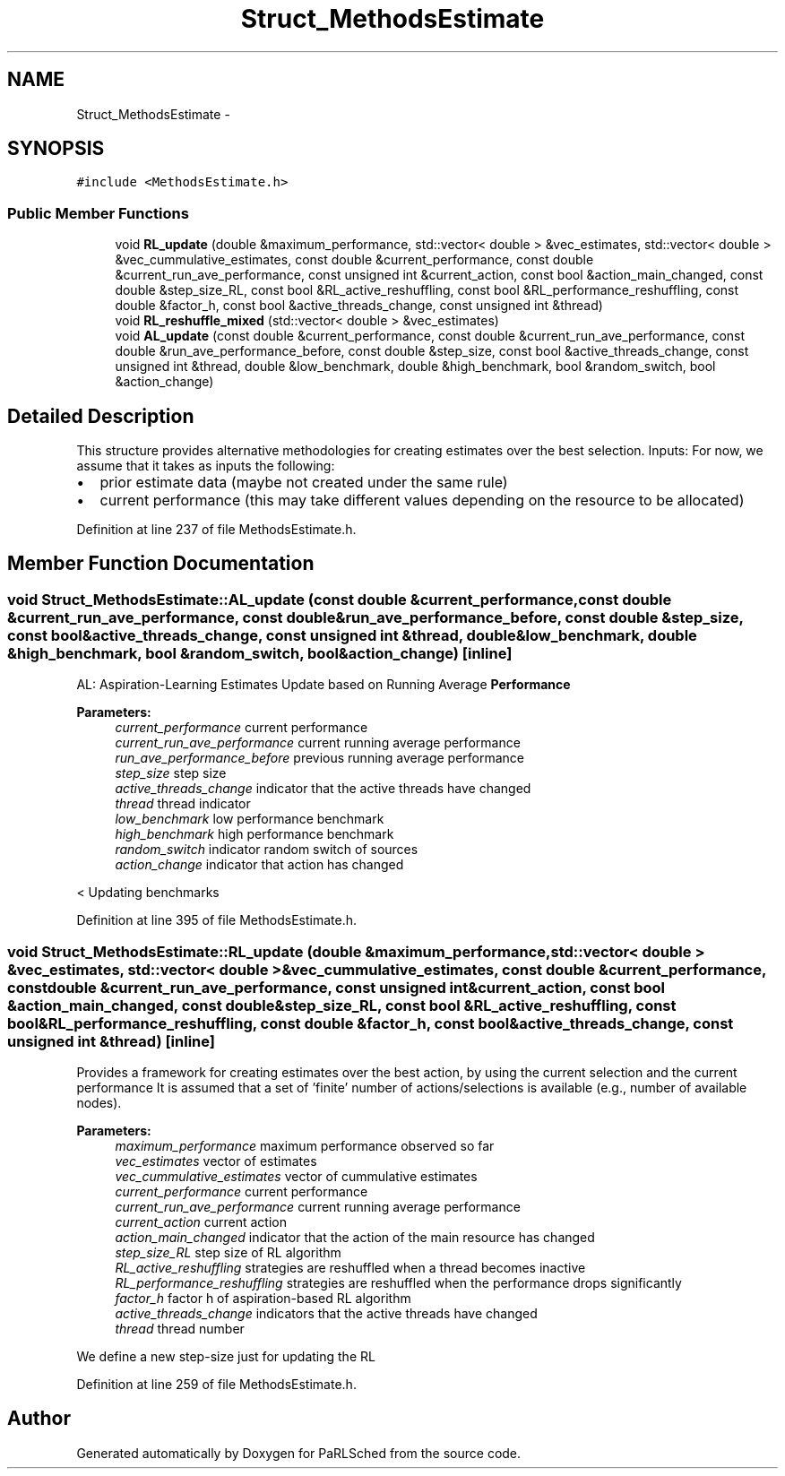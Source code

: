 .TH "Struct_MethodsEstimate" 3 "Tue Jan 18 2022" "PaRLSched" \" -*- nroff -*-
.ad l
.nh
.SH NAME
Struct_MethodsEstimate \- 
.SH SYNOPSIS
.br
.PP
.PP
\fC#include <MethodsEstimate\&.h>\fP
.SS "Public Member Functions"

.in +1c
.ti -1c
.RI "void \fBRL_update\fP (double &maximum_performance, std::vector< double > &vec_estimates, std::vector< double > &vec_cummulative_estimates, const double &current_performance, const double &current_run_ave_performance, const unsigned int &current_action, const bool &action_main_changed, const double &step_size_RL, const bool &RL_active_reshuffling, const bool &RL_performance_reshuffling, const double &factor_h, const bool &active_threads_change, const unsigned int &thread)"
.br
.ti -1c
.RI "void \fBRL_reshuffle_mixed\fP (std::vector< double > &vec_estimates)"
.br
.ti -1c
.RI "void \fBAL_update\fP (const double &current_performance, const double &current_run_ave_performance, const double &run_ave_performance_before, const double &step_size, const bool &active_threads_change, const unsigned int &thread, double &low_benchmark, double &high_benchmark, bool &random_switch, bool &action_change)"
.br
.in -1c
.SH "Detailed Description"
.PP 
This structure provides alternative methodologies for creating estimates over the best selection\&. Inputs: For now, we assume that it takes as inputs the following:
.IP "\(bu" 2
prior estimate data (maybe not created under the same rule)
.IP "\(bu" 2
current performance (this may take different values depending on the resource to be allocated) 
.PP

.PP
Definition at line 237 of file MethodsEstimate\&.h\&.
.SH "Member Function Documentation"
.PP 
.SS "void Struct_MethodsEstimate::AL_update (const double &current_performance, const double &current_run_ave_performance, const double &run_ave_performance_before, const double &step_size, const bool &active_threads_change, const unsigned int &thread, double &low_benchmark, double &high_benchmark, bool &random_switch, bool &action_change)\fC [inline]\fP"
AL: Aspiration-Learning Estimates Update based on Running Average \fBPerformance\fP
.PP
\fBParameters:\fP
.RS 4
\fIcurrent_performance\fP current performance 
.br
\fIcurrent_run_ave_performance\fP current running average performance 
.br
\fIrun_ave_performance_before\fP previous running average performance 
.br
\fIstep_size\fP step size 
.br
\fIactive_threads_change\fP indicator that the active threads have changed 
.br
\fIthread\fP thread indicator 
.br
\fIlow_benchmark\fP low performance benchmark 
.br
\fIhigh_benchmark\fP high performance benchmark 
.br
\fIrandom_switch\fP indicator random switch of sources 
.br
\fIaction_change\fP indicator that action has changed 
.RE
.PP
< Updating benchmarks 
.PP
Definition at line 395 of file MethodsEstimate\&.h\&.
.SS "void Struct_MethodsEstimate::RL_update (double &maximum_performance, std::vector< double > &vec_estimates, std::vector< double > &vec_cummulative_estimates, const double &current_performance, const double &current_run_ave_performance, const unsigned int &current_action, const bool &action_main_changed, const double &step_size_RL, const bool &RL_active_reshuffling, const bool &RL_performance_reshuffling, const double &factor_h, const bool &active_threads_change, const unsigned int &thread)\fC [inline]\fP"
Provides a framework for creating estimates over the best action, by using the current selection and the current performance It is assumed that a set of 'finite' number of actions/selections is available (e\&.g\&., number of available nodes)\&.
.PP
\fBParameters:\fP
.RS 4
\fImaximum_performance\fP maximum performance observed so far 
.br
\fIvec_estimates\fP vector of estimates 
.br
\fIvec_cummulative_estimates\fP vector of cummulative estimates 
.br
\fIcurrent_performance\fP current performance 
.br
\fIcurrent_run_ave_performance\fP current running average performance 
.br
\fIcurrent_action\fP current action 
.br
\fIaction_main_changed\fP indicator that the action of the main resource has changed 
.br
\fIstep_size_RL\fP step size of RL algorithm 
.br
\fIRL_active_reshuffling\fP strategies are reshuffled when a thread becomes inactive 
.br
\fIRL_performance_reshuffling\fP strategies are reshuffled when the performance drops significantly 
.br
\fIfactor_h\fP factor h of aspiration-based RL algorithm 
.br
\fIactive_threads_change\fP indicators that the active threads have changed 
.br
\fIthread\fP thread number 
.RE
.PP
We define a new step-size just for updating the RL 
.PP
Definition at line 259 of file MethodsEstimate\&.h\&.

.SH "Author"
.PP 
Generated automatically by Doxygen for PaRLSched from the source code\&.
